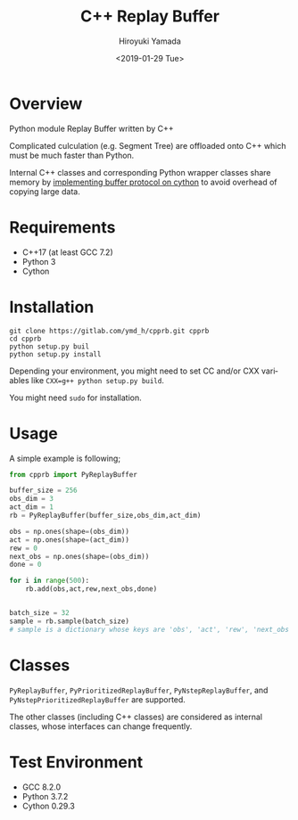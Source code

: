 #+OPTIONS: ':nil *:t -:t ::t <:t H:3 \n:nil ^:t arch:headline
#+OPTIONS: author:t broken-links:nil c:nil creator:nil
#+OPTIONS: d:(not "LOGBOOK") date:t e:t email:nil f:t inline:t num:t
#+OPTIONS: p:nil pri:nil prop:nil stat:t tags:t tasks:t tex:t
#+OPTIONS: timestamp:t title:t toc:t todo:t |:t
#+TITLE: C++ Replay Buffer
#+DATE: <2019-01-29 Tue>
#+AUTHOR: Hiroyuki Yamada
#+EMAIL: yamada@ymdMBP
#+LANGUAGE: en
#+SELECT_TAGS: export
#+EXCLUDE_TAGS: noexport
#+CREATOR: Emacs 26.1 (Org mode 9.1.14)

* Overview
Python module Replay Buffer written by C++

Complicated culculation (e.g. Segment Tree) are offloaded onto C++
which must be much faster than Python.

Internal C++ classes and corresponding Python wrapper classes share
memory by [[https://cython.readthedocs.io/en/latest/src/userguide/buffer.html][implementing buffer protocol on cython]] to avoid overhead of
copying large data.


* Requirements
- C++17 (at least GCC 7.2)
- Python 3
- Cython


* Installation
#+BEGIN_SRC shell
git clone https://gitlab.com/ymd_h/cpprb.git cpprb
cd cpprb
python setup.py buil
python setup.py install
#+END_SRC

Depending your environment, you might need to set CC and/or CXX
variables like ~CXX=g++ python setup.py build~.

You might need =sudo= for installation.

* Usage
A simple example is following;
#+BEGIN_SRC python
from cpprb import PyReplayBuffer

buffer_size = 256
obs_dim = 3
act_dim = 1
rb = PyReplayBuffer(buffer_size,obs_dim,act_dim)

obs = np.ones(shape=(obs_dim))
act = np.ones(shape=(act_dim))
rew = 0
next_obs = np.ones(shape=(obs_dim))
done = 0

for i in range(500):
    rb.add(obs,act,rew,next_obs,done)


batch_size = 32
sample = rb.sample(batch_size)
# sample is a dictionary whose keys are 'obs', 'act', 'rew', 'next_obs', 'done'
#+END_SRC

* Classes
=PyReplayBuffer=, =PyPrioritizedReplayBuffer=, =PyNstepReplayBuffer=,
and =PyNstepPrioritizedReplayBuffer= are supported.

The other classes (including C++ classes) are considered as internal
classes, whose interfaces can change frequently.

* Test Environment
- GCC 8.2.0
- Python 3.7.2
- Cython 0.29.3
